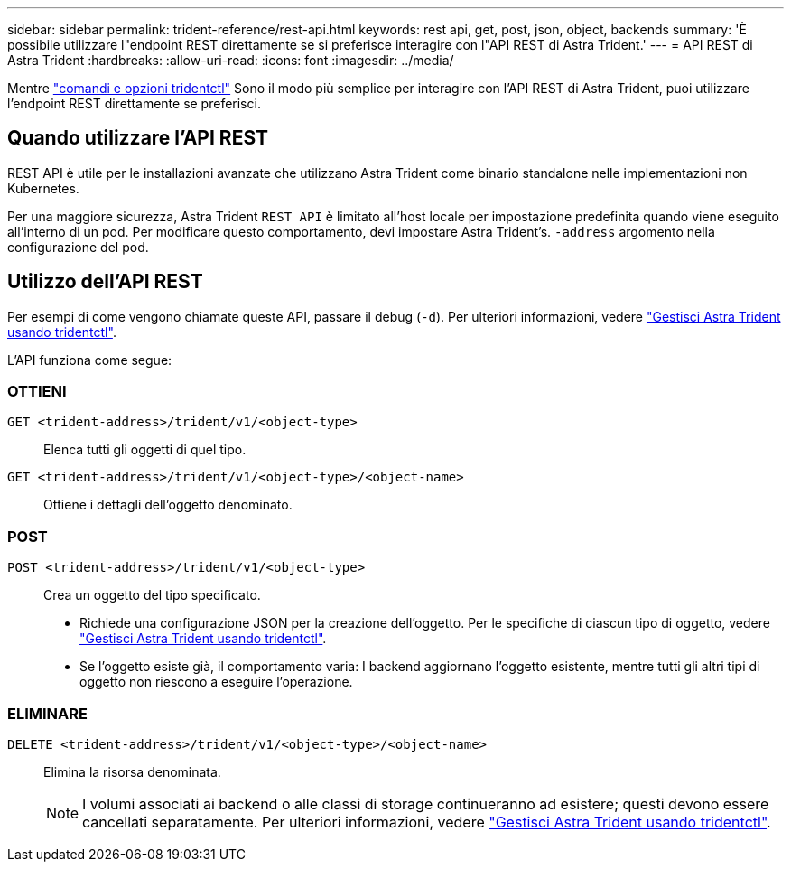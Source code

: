 ---
sidebar: sidebar 
permalink: trident-reference/rest-api.html 
keywords: rest api, get, post, json, object, backends 
summary: 'È possibile utilizzare l"endpoint REST direttamente se si preferisce interagire con l"API REST di Astra Trident.' 
---
= API REST di Astra Trident
:hardbreaks:
:allow-uri-read: 
:icons: font
:imagesdir: ../media/


[role="lead"]
Mentre link:tridentctl.html["comandi e opzioni tridentctl"] Sono il modo più semplice per interagire con l'API REST di Astra Trident, puoi utilizzare l'endpoint REST direttamente se preferisci.



== Quando utilizzare l'API REST

REST API è utile per le installazioni avanzate che utilizzano Astra Trident come binario standalone nelle implementazioni non Kubernetes.

Per una maggiore sicurezza, Astra Trident `REST API` è limitato all'host locale per impostazione predefinita quando viene eseguito all'interno di un pod. Per modificare questo comportamento, devi impostare Astra Trident's. `-address` argomento nella configurazione del pod.



== Utilizzo dell'API REST

Per esempi di come vengono chiamate queste API, passare il debug (`-d`). Per ulteriori informazioni, vedere link:../trident-managing-k8s/tridentctl.html["Gestisci Astra Trident usando tridentctl"].

L'API funziona come segue:



=== OTTIENI

`GET <trident-address>/trident/v1/<object-type>`:: Elenca tutti gli oggetti di quel tipo.
`GET <trident-address>/trident/v1/<object-type>/<object-name>`:: Ottiene i dettagli dell'oggetto denominato.




=== POST

`POST <trident-address>/trident/v1/<object-type>`:: Crea un oggetto del tipo specificato.
+
--
* Richiede una configurazione JSON per la creazione dell'oggetto. Per le specifiche di ciascun tipo di oggetto, vedere link:../trident-managing-k8s/tridentctl.html["Gestisci Astra Trident usando tridentctl"].
* Se l'oggetto esiste già, il comportamento varia: I backend aggiornano l'oggetto esistente, mentre tutti gli altri tipi di oggetto non riescono a eseguire l'operazione.


--




=== ELIMINARE

`DELETE <trident-address>/trident/v1/<object-type>/<object-name>`:: Elimina la risorsa denominata.
+
--

NOTE: I volumi associati ai backend o alle classi di storage continueranno ad esistere; questi devono essere cancellati separatamente. Per ulteriori informazioni, vedere link:../trident-managing-k8s/tridentctl.html["Gestisci Astra Trident usando tridentctl"].

--


